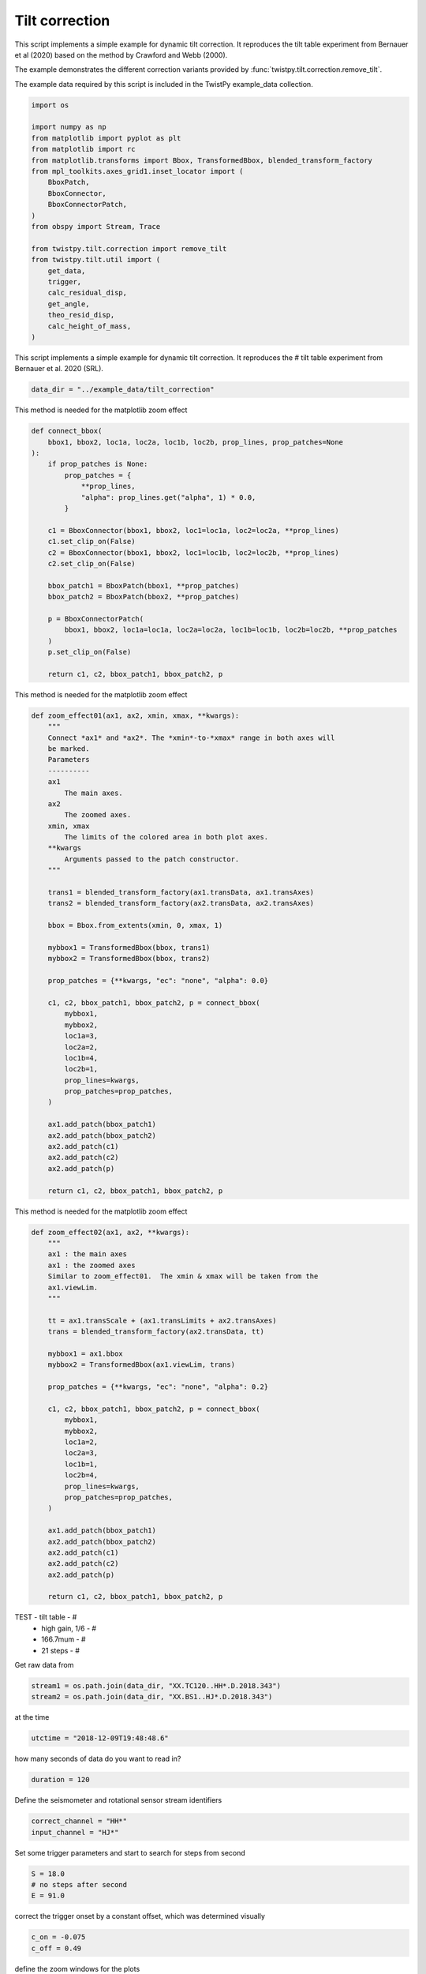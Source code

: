 
.. DO NOT EDIT.
.. THIS FILE WAS AUTOMATICALLY GENERATED BY SPHINX-GALLERY.
.. TO MAKE CHANGES, EDIT THE SOURCE PYTHON FILE:
.. "examples/tilt.py"
.. LINE NUMBERS ARE GIVEN BELOW.

.. only:: html

    .. note::
        :class: sphx-glr-download-link-note

        :ref:`Go to the end <sphx_glr_download_examples_tilt.py>`
        to download the full example code

.. rst-class:: sphx-glr-example-title

.. _sphx_glr_examples_tilt.py:

Tilt correction
===============

This script implements a simple example for dynamic tilt correction. It
reproduces the tilt table experiment from Bernauer et al (2020) based on the
method by Crawford and Webb (2000).

The example demonstrates the different correction variants provided by :func:`twistpy.tilt.correction.remove_tilt`.

The example data required by this script is included in the TwistPy example_data
collection.

.. GENERATED FROM PYTHON SOURCE LINES 13-37

.. code-block:: default


    import os

    import numpy as np
    from matplotlib import pyplot as plt
    from matplotlib import rc
    from matplotlib.transforms import Bbox, TransformedBbox, blended_transform_factory
    from mpl_toolkits.axes_grid1.inset_locator import (
        BboxPatch,
        BboxConnector,
        BboxConnectorPatch,
    )
    from obspy import Stream, Trace

    from twistpy.tilt.correction import remove_tilt
    from twistpy.tilt.util import (
        get_data,
        trigger,
        calc_residual_disp,
        get_angle,
        theo_resid_disp,
        calc_height_of_mass,
    )








.. GENERATED FROM PYTHON SOURCE LINES 38-40

This script implements a simple example for dynamic tilt correction. It
reproduces the # tilt table experiment from Bernauer et al. 2020 (SRL).

.. GENERATED FROM PYTHON SOURCE LINES 40-44

.. code-block:: default


    data_dir = "../example_data/tilt_correction"









.. GENERATED FROM PYTHON SOURCE LINES 45-46

This method is needed for the matplotlib zoom effect

.. GENERATED FROM PYTHON SOURCE LINES 46-73

.. code-block:: default



    def connect_bbox(
        bbox1, bbox2, loc1a, loc2a, loc1b, loc2b, prop_lines, prop_patches=None
    ):
        if prop_patches is None:
            prop_patches = {
                **prop_lines,
                "alpha": prop_lines.get("alpha", 1) * 0.0,
            }

        c1 = BboxConnector(bbox1, bbox2, loc1=loc1a, loc2=loc2a, **prop_lines)
        c1.set_clip_on(False)
        c2 = BboxConnector(bbox1, bbox2, loc1=loc1b, loc2=loc2b, **prop_lines)
        c2.set_clip_on(False)

        bbox_patch1 = BboxPatch(bbox1, **prop_patches)
        bbox_patch2 = BboxPatch(bbox2, **prop_patches)

        p = BboxConnectorPatch(
            bbox1, bbox2, loc1a=loc1a, loc2a=loc2a, loc1b=loc1b, loc2b=loc2b, **prop_patches
        )
        p.set_clip_on(False)

        return c1, c2, bbox_patch1, bbox_patch2, p









.. GENERATED FROM PYTHON SOURCE LINES 74-75

This method is needed for the matplotlib zoom effect

.. GENERATED FROM PYTHON SOURCE LINES 75-123

.. code-block:: default



    def zoom_effect01(ax1, ax2, xmin, xmax, **kwargs):
        """
        Connect *ax1* and *ax2*. The *xmin*-to-*xmax* range in both axes will
        be marked.
        Parameters
        ----------
        ax1
            The main axes.
        ax2
            The zoomed axes.
        xmin, xmax
            The limits of the colored area in both plot axes.
        **kwargs
            Arguments passed to the patch constructor.
        """

        trans1 = blended_transform_factory(ax1.transData, ax1.transAxes)
        trans2 = blended_transform_factory(ax2.transData, ax2.transAxes)

        bbox = Bbox.from_extents(xmin, 0, xmax, 1)

        mybbox1 = TransformedBbox(bbox, trans1)
        mybbox2 = TransformedBbox(bbox, trans2)

        prop_patches = {**kwargs, "ec": "none", "alpha": 0.0}

        c1, c2, bbox_patch1, bbox_patch2, p = connect_bbox(
            mybbox1,
            mybbox2,
            loc1a=3,
            loc2a=2,
            loc1b=4,
            loc2b=1,
            prop_lines=kwargs,
            prop_patches=prop_patches,
        )

        ax1.add_patch(bbox_patch1)
        ax2.add_patch(bbox_patch2)
        ax2.add_patch(c1)
        ax2.add_patch(c2)
        ax2.add_patch(p)

        return c1, c2, bbox_patch1, bbox_patch2, p









.. GENERATED FROM PYTHON SOURCE LINES 124-125

This method is needed for the matplotlib zoom effect

.. GENERATED FROM PYTHON SOURCE LINES 125-163

.. code-block:: default



    def zoom_effect02(ax1, ax2, **kwargs):
        """
        ax1 : the main axes
        ax1 : the zoomed axes
        Similar to zoom_effect01.  The xmin & xmax will be taken from the
        ax1.viewLim.
        """

        tt = ax1.transScale + (ax1.transLimits + ax2.transAxes)
        trans = blended_transform_factory(ax2.transData, tt)

        mybbox1 = ax1.bbox
        mybbox2 = TransformedBbox(ax1.viewLim, trans)

        prop_patches = {**kwargs, "ec": "none", "alpha": 0.2}

        c1, c2, bbox_patch1, bbox_patch2, p = connect_bbox(
            mybbox1,
            mybbox2,
            loc1a=2,
            loc2a=3,
            loc1b=1,
            loc2b=4,
            prop_lines=kwargs,
            prop_patches=prop_patches,
        )

        ax1.add_patch(bbox_patch1)
        ax2.add_patch(bbox_patch2)
        ax2.add_patch(c1)
        ax2.add_patch(c2)
        ax2.add_patch(p)

        return c1, c2, bbox_patch1, bbox_patch2, p









.. GENERATED FROM PYTHON SOURCE LINES 164-169

TEST     - tilt table -        #
         - high gain, 1/6 -    #
         - 166.7mum -          #
         - 21 steps -          #
Get raw data from

.. GENERATED FROM PYTHON SOURCE LINES 169-174

.. code-block:: default



    stream1 = os.path.join(data_dir, "XX.TC120..HH*.D.2018.343")
    stream2 = os.path.join(data_dir, "XX.BS1..HJ*.D.2018.343")








.. GENERATED FROM PYTHON SOURCE LINES 175-176

at the time

.. GENERATED FROM PYTHON SOURCE LINES 176-179

.. code-block:: default


    utctime = "2018-12-09T19:48:48.6"








.. GENERATED FROM PYTHON SOURCE LINES 180-181

how many seconds of data do you want to read in?

.. GENERATED FROM PYTHON SOURCE LINES 181-184

.. code-block:: default


    duration = 120








.. GENERATED FROM PYTHON SOURCE LINES 185-186

Define the seismometer and rotational sensor stream identifiers

.. GENERATED FROM PYTHON SOURCE LINES 186-190

.. code-block:: default


    correct_channel = "HH*"
    input_channel = "HJ*"








.. GENERATED FROM PYTHON SOURCE LINES 191-192

Set some trigger parameters and start to search for steps from second

.. GENERATED FROM PYTHON SOURCE LINES 192-197

.. code-block:: default


    S = 18.0
    # no steps after second
    E = 91.0








.. GENERATED FROM PYTHON SOURCE LINES 198-199

correct the trigger onset by a constant offset, which was determined visually

.. GENERATED FROM PYTHON SOURCE LINES 199-203

.. code-block:: default


    c_on = -0.075
    c_off = 0.49








.. GENERATED FROM PYTHON SOURCE LINES 204-205

define the zoom windows for the plots

.. GENERATED FROM PYTHON SOURCE LINES 205-211

.. code-block:: default


    zoom00 = 0.0
    zoom01 = 110.0
    zoom0 = 53.6
    zoom1 = 55.6








.. GENERATED FROM PYTHON SOURCE LINES 212-214

Geometrical parameters of the experiment
horizontal distance of center of seismometer to axis of rotation in m

.. GENERATED FROM PYTHON SOURCE LINES 214-219

.. code-block:: default


    l = 0.32  # noqa
    # vertical distance of bottom of seismometer to axis of rotation in m
    dh = 0.047








.. GENERATED FROM PYTHON SOURCE LINES 220-221

define the source stream (ss) and the receiver stream (sr) channels

.. GENERATED FROM PYTHON SOURCE LINES 221-225

.. code-block:: default


    ch_sr = "HHN"
    ch_ss = "HJE"








.. GENERATED FROM PYTHON SOURCE LINES 226-227

get the data

.. GENERATED FROM PYTHON SOURCE LINES 227-240

.. code-block:: default


    vel_orig, rr_orig = get_data(
        stream1,
        stream2,
        utctime,
        duration,
        correct_channel,
        input_channel,
        os.path.join(data_dir, "station.xml"),
        ch_sr,
        ch_ss,
    )








.. GENERATED FROM PYTHON SOURCE LINES 241-249

make four independent streams containing tilt contaminated acceleration
recordings:
(1) the original tilt contaminated stream for later comparisons
(2) the stream that will be treated with the frequency domain (CaW)
correction
(3) the stream that will be treated with the frequency domain (coh)
correction
(4) the stream that will be treated with the time domain correction

.. GENERATED FROM PYTHON SOURCE LINES 249-263

.. code-block:: default


    sr = vel_orig.copy()
    sr.filter("bandpass", freqmin=0.03, freqmax=10, corners=8, zerophase=True)

    acc_orig = sr.copy()
    acc_orig.differentiate()  # original acc recording (reciever)

    rf1 = sr.copy()
    rf2 = sr.copy()
    rt = sr.copy()
    rf1.differentiate()  # reciever for freq-domain (coh) analysis (acc recording)
    rf2.differentiate()  # reciever for freq-domain (plain) analysis (acc recording)  # noqa
    rt.differentiate()  # reciever for time-domain analysis (acc recording)





.. rst-class:: sphx-glr-script-out

 .. code-block:: none


    <obspy.core.stream.Stream object at 0x1889b7ca0>



.. GENERATED FROM PYTHON SOURCE LINES 264-267

make two independent streams containing the tilt angle recording
(1) original tilt angle recording for later comparisons
(2) tilt angle recording as the source for the corrections

.. GENERATED FROM PYTHON SOURCE LINES 267-277

.. code-block:: default


    ss = rr_orig.copy()
    ss.filter("bandpass", freqmin=0.03, freqmax=10, corners=8, zerophase=True)

    ra_orig = ss.copy()
    ra_orig.integrate()  # original rotation angle recording (source)

    ts = ss.copy()
    ts.integrate()  # source for correction (tilt angle recording)





.. rst-class:: sphx-glr-script-out

 .. code-block:: none


    <obspy.core.stream.Stream object at 0x188afdd60>



.. GENERATED FROM PYTHON SOURCE LINES 278-282

In this example, we are treating the North-axis of acceleration and the
East-axis of rotation angle. Thus, for a positive rotation, the tilt induced
accelertion shows into the same direction as the horizontal ground movement
accelertion. We account for this in the subsequent analysis by setting

.. GENERATED FROM PYTHON SOURCE LINES 282-284

.. code-block:: default

    par = True








.. GENERATED FROM PYTHON SOURCE LINES 285-289

Now, lets do the tilt corrections!

frequency domain (coh)
-----------------------------------------------------------------------------

.. GENERATED FROM PYTHON SOURCE LINES 289-350

.. code-block:: default

    fmin = None
    fmax = None
    acc_corr_freq1_data = remove_tilt(
        rf1[0].data,
        ts[0].data,
        rf1[0].stats.delta,
        fmin,
        fmax,
        parallel=par,
        smooth=100.0 / 164.0,
        method="coh",
    )

    acc_corr_freq1 = acc_orig.copy()
    acc_corr_freq1[0].data = acc_corr_freq1_data

    acc_corr_freq1.detrend("demean")

    vel_corr_freq1 = acc_corr_freq1.copy()
    vel_corr_freq1.integrate()

    # -----------------------------------------------------------------------------
    # frequency domain (plain)
    # -----------------------------------------------------------------------------

    fmin = None
    fmax = None
    acc_corr_freq2_data = remove_tilt(
        rf2[0].data,
        ts[0].data,
        rf2[0].stats.delta,
        fmin,
        fmax,
        parallel=par,
        smooth=100.0 / 164.0,
        method="freq",
    )

    acc_corr_freq2 = acc_orig.copy()
    acc_corr_freq2[0].data = acc_corr_freq2_data

    acc_corr_freq2.detrend("demean")

    vel_corr_freq2 = acc_corr_freq2.copy()
    vel_corr_freq2.integrate()

    # -----------------------------------------------------------------------------
    # time domain
    # -----------------------------------------------------------------------------

    acc_corr_time_data = remove_tilt(
        rt[0].data, ts[0].data, rt[0].stats.delta, parallel=par
    )
    acc_corr_time = acc_orig.copy()
    acc_corr_time[0].data = acc_corr_time_data

    acc_corr_time.detrend("demean")

    vel_corr_time = acc_corr_time.copy()
    vel_corr_time.integrate()





.. rst-class:: sphx-glr-script-out

 .. code-block:: none


    <obspy.core.stream.Stream object at 0x188b14c70>



.. GENERATED FROM PYTHON SOURCE LINES 351-354

Due to the very well known geometry in the tilt table experiment, we can play
some games e.g. try to locate the proof mass of the seismometer and compare
the output of our corrections with theortically expercted movements.

.. GENERATED FROM PYTHON SOURCE LINES 354-367

.. code-block:: default


    on, off = trigger(rr_orig[0], 10, 140, 6.0, 5.0, c_on, c_off, S, E, plot=False)

    # define a time axis
    sec = np.arange(len(acc_orig[0].data)) / (acc_orig[0].stats.sampling_rate)

    print(len(on))
    print(len(off))

    # calculate residual displacement

    alpha = get_angle(ts, on, off)  # angle steps recorded by BS1





.. rst-class:: sphx-glr-script-out

 .. code-block:: none

    21
    21




.. GENERATED FROM PYTHON SOURCE LINES 368-370

in theory: according to Steffen position of the mass is approximately at the
middle of the housing

.. GENERATED FROM PYTHON SOURCE LINES 370-393

.. code-block:: default

    h_m = 0.0575  # m
    h = h_m  # m

    std_m = 0.01

    r, centr = theo_resid_disp(ts[0].data, l, h, dh, rr_orig[0].data)
    trr = Stream(traces=Trace(data=r, header=ts[0].stats))
    trr.differentiate()
    trr_a = trr.copy()
    trr_a.differentiate()
    time_ttheo, disp_ttheo, mean_disp_ttheo, sigma_ttheo = calc_residual_disp(
        trr, on, off, np.zeros(len(r)), theo=True
    )
    h_ttheo, std_ttheo = calc_height_of_mass(mean_disp_ttheo, l, dh, alpha)

    tcentr = Stream(traces=Trace(data=centr, header=ts[0].stats))
    tcentr.detrend("demean")
    tcentr.detrend("linear")
    tcentr.integrate()
    tcentr.detrend("demean")
    tcentr.detrend("linear")
    tcentr.integrate()





.. rst-class:: sphx-glr-script-out

 .. code-block:: none


    <obspy.core.stream.Stream object at 0x188f5dd00>



.. GENERATED FROM PYTHON SOURCE LINES 394-395

correct for residual displacement in time domain

.. GENERATED FROM PYTHON SOURCE LINES 395-419

.. code-block:: default

    acc_corr_time2 = acc_corr_time.copy()
    acc_corr_time2[0].data = acc_corr_time2[0].data - trr_a[0].data

    vel_corr_time2 = acc_corr_time2.copy()
    vel_corr_time2.integrate()

    tr1_vel = vel_corr_freq1.copy()
    tr2_vel = vel_corr_freq2.copy()
    tt_vel = vel_corr_time.copy()
    tt2_vel = vel_corr_time2.copy()

    tr1_new = vel_corr_freq1.copy()
    tr2_new = vel_corr_freq2.copy()
    tt_new = vel_corr_time.copy()
    tt2_new = vel_corr_time2.copy()

    time_tr1, disp_tr1, mean_disp_tr1, sigma_tr1 = calc_residual_disp(tr1_new, on, off, r)

    time_tr2, disp_tr2, mean_disp_tr2, sigma_tr2 = calc_residual_disp(tr2_new, on, off, r)

    time_tt, disp_tt, mean_disp_tt, sigma_tt = calc_residual_disp(tt_new, on, off, r)

    time_tt2, disp_tt2, mean_disp_tt2, sigma_tt2 = calc_residual_disp(tt2_new, on, off, r)








.. GENERATED FROM PYTHON SOURCE LINES 420-421

calculate the position of the seismometer mass

.. GENERATED FROM PYTHON SOURCE LINES 421-469

.. code-block:: default


    h_tr1, std_tr1 = calc_height_of_mass(mean_disp_tr1, l, dh, alpha)
    h_tr2, std_tr2 = calc_height_of_mass(mean_disp_tr2, l, dh, alpha)
    h_tt, std_tt = calc_height_of_mass(mean_disp_tt, l, dh, alpha)

    disp_corr_freq1 = vel_corr_freq1.copy()
    disp_corr_freq1.integrate()

    disp_corr_freq2 = vel_corr_freq2.copy()
    disp_corr_freq2.integrate()

    disp_corr_time = vel_corr_time.copy()
    disp_corr_time.integrate()

    disp_corr_time2 = vel_corr_time2.copy()
    disp_corr_time2.integrate()

    # -----------------------------------------------------------------------------
    # OUTPUT
    # -----------------------------------------------------------------------------
    scale = 1.0e3
    scaled = 1.0e6

    print("-----------------------------------------------")
    print("mean residual displacement:")
    print(
        "frequency domain (coh): %.3f +/- %.3f mm"
        % (mean_disp_tr1 * scale, sigma_tr1 * scale)
    )
    print(
        "frequency domain (CaW): %.3f +/- %.3f mm"
        % (mean_disp_tr2 * scale, sigma_tr2 * scale)
    )
    print(
        "time domain           : %.3f +/- %.3f mm"
        % (mean_disp_tt * scale, sigma_tt * scale)
    )
    print("")
    print("-----------------------------------------------")
    print("height of seismometer mass:")
    print("frequency domain (coh): %.3f +/- %.3f mm" % (h_tr1 * scale, std_tr1 * scale))
    print("frequency domain (CaW): %.3f +/- %.3f mm" % (h_tr2 * scale, std_tr2 * scale))
    print("time domain           : %.3f +/- %.3f mm" % (h_tt * scale, std_tt * scale))
    print("theoretical           : %.3f +/- %.3f mm" % (h_ttheo * scale, std_ttheo * scale))
    print("measured              : %.3f +/- %.3f mm" % (h_m * scale, std_m * scale))
    print("-----------------------------------------------")
    print("")





.. rst-class:: sphx-glr-script-out

 .. code-block:: none

    -----------------------------------------------
    mean residual displacement:
    frequency domain (coh): 0.042 +/- 0.005 mm
    frequency domain (CaW): 0.016 +/- 0.002 mm
    time domain           : 0.042 +/- 0.005 mm

    -----------------------------------------------
    height of seismometer mass:
    frequency domain (coh): 57.400 +/- 0.235 mm
    frequency domain (CaW): -6.458 +/- 0.091 mm
    time domain           : 57.400 +/- 0.235 mm
    theoretical           : 57.161 +/- 0.234 mm
    measured              : 57.500 +/- 10.000 mm
    -----------------------------------------------





.. GENERATED FROM PYTHON SOURCE LINES 470-473

Plots
-----------------------------------------------------------------------------
Uncomment the following lines in case you want to use latex for type setting

.. GENERATED FROM PYTHON SOURCE LINES 473-543

.. code-block:: default


    # params = {
    #     'text.usetex': True,
    #     'text.latex.preamble': [
    #         r'\usepackage{cmbright}', r'\usepackage{amsmath}']}
    # plt.rcParams.update(params)
    plt.rcParams["figure.figsize"] = 7.1, 9.6
    sizeOfFont = 12
    fontProperties = {"weight": "normal", "size": sizeOfFont}
    rc("font", **fontProperties)

    # -----------------------------------------------------------------------------
    # colors and linestyles
    # define colors
    al_trig = 0.1

    c_trig_on = (0, 0, 0)
    c_trig_off = (0, 0, 0)

    c_angle = (1, 0, 0)
    c_vel = (0, 0, 0)

    c_time = (0, 0, 1)
    c_time2 = (0, 0.8, 1)
    c_coh = (1, 0.54, 0)
    c_freq = (0, 0.8, 0)

    c_tdisp = (0, 0, 0)

    # define linestyles
    ls_trig_on = "-"
    ls_trig_off = "-"

    ls_angle = "-"
    ls_vel = "-"

    ls_time = "-"
    ls_time2 = "--"
    ls_coh = "--"
    ls_freq = ":"

    ls_tdisp = ":"

    # define linewidth
    lw_trig_on = 2.0
    lw_trig_off = 2.0

    lw_angle = 2.0
    lw_vel = 2.0

    lw_time = 1.5
    lw_time2 = 1.5
    lw_coh = 2.5
    lw_freq = 2.5

    lw_tdisp = 2.0

    # define labels
    l_trig = "step table movement"

    l_angle = "tilt angle"
    l_vel = "NOT corrected"

    l_time = "corr. time domain"
    l_time2 = "corr. time domain with disp"
    l_coh = "corr. frequency domain (adapted)"
    l_freq = "corr. frequency domain (CaW2000)"

    l_tdisp = "theo. displacement"
    # END colors and linestyles







.. GENERATED FROM PYTHON SOURCE LINES 544-736

.. code-block:: default



    gridspec = dict(hspace=0.0, height_ratios=[1, 1, 0.2, 1, 1])
    fig, axs = plt.subplots(nrows=5, ncols=1, gridspec_kw=gridspec)
    axs[2].set_visible(False)

    ax0 = axs[0]
    ax2 = axs[1]
    ax3 = axs[3]
    ax31 = ax3.twinx()
    ax4 = axs[4]

    (line_angle,) = ax0.plot(
        sec,
        ts[0].data * scale,
        color=c_angle,
        linestyle=ls_angle,
        linewidth=lw_angle,
        label=l_angle,
    )

    for i in range(len(on)):
        p_trig = ax0.axvspan(on[i], off[i], alpha=al_trig, color=c_trig_on)

    (line_vel,) = ax2.plot(
        sec,
        vel_orig[0].data * scale,
        color=c_vel,
        linestyle=ls_vel,
        linewidth=lw_vel,
        label=l_vel,
    )

    (line_time,) = ax2.plot(
        sec,
        tt_vel[0].data * scale,
        color=c_time,
        linestyle=ls_time,
        linewidth=lw_time,
        label=l_time,
    )

    for i in range(len(on)):
        ax2.axvspan(on[i], off[i], alpha=al_trig, color=c_trig_on)

    (line_angle,) = ax31.plot(
        sec,
        ts[0].data * scale,
        color=c_angle,
        linestyle=ls_angle,
        linewidth=lw_angle,
        label=l_angle,
    )

    for i in range(len(on)):
        p_trig = ax31.axvspan(on[i], off[i], alpha=al_trig, color=c_trig_on)

    (line_time,) = ax3.plot(
        sec,
        tt_vel[0].data * scale,
        color=c_time,
        linestyle=ls_time,
        linewidth=lw_time,
        label=l_time,
    )

    (line_coh,) = ax3.plot(
        sec,
        tr1_vel[0].data * scale,
        color=c_coh,
        linestyle=ls_coh,
        linewidth=lw_coh,
        label=l_coh,
    )

    (line_freq,) = ax3.plot(
        sec,
        tr2_vel[0].data * scale,
        color=c_freq,
        linestyle=ls_freq,
        linewidth=lw_freq,
        label=l_freq,
    )

    (line_time2,) = ax3.plot(
        sec,
        vel_corr_time2[0].data * scale,
        color=c_time2,
        linestyle=ls_time2,
        linewidth=lw_time2,
        label=l_time2,
    )

    for i in range(len(on)):
        ax4.axvspan(on[i], off[i], alpha=al_trig, color=c_trig_on)

        (line_time_d,) = ax4.plot(
            time_tt[i],
            disp_tt[i] * scaled,
            color=c_time,
            linestyle=ls_time,
            linewidth=lw_time,
            label=l_time,
        )

        (line_coh_d,) = ax4.plot(
            time_tr1[i],
            disp_tr1[i] * scaled,
            color=c_coh,
            linestyle=ls_coh,
            linewidth=lw_coh,
            label=l_coh,
        )

        (line_freq_d,) = ax4.plot(
            time_tr2[i],
            disp_tr2[i] * scaled,
            color=c_freq,
            linestyle=ls_freq,
            linewidth=lw_freq,
            label=l_freq,
        )

        (line_time_d2,) = ax4.plot(
            time_tt2[i],
            disp_tt2[i] * scaled,
            color=c_time2,
            linestyle=ls_time2,
            linewidth=lw_time2,
            label=l_time2,
        )

    (line_theo_d,) = ax4.plot(
        sec, r * scaled, color=c_tdisp, linestyle=ls_tdisp, label=l_tdisp
    )

    ax0.set_ylabel("rotation angle [mrad]", color=c_angle)

    ax2.set_ylabel("velocity [mm/s]")

    ax3.set_ylabel("velocity [mm/s]")
    ax31.set_ylabel("rotation angle [mrad]", color=c_angle)

    ax4.set_ylabel("displacement [mum]")
    ax4.set_xlabel("time [s]")

    ax0.tick_params("y", colors=c_angle)
    ax31.tick_params("y", colors=c_angle)

    ax0.tick_params(direction="in")
    ax2.tick_params(direction="in")
    ax3.tick_params(direction="in")
    ax31.tick_params(direction="in")
    ax4.tick_params(direction="in")

    ax0.set_xticklabels([])
    ax31.set_xticklabels([])
    ax3.set_xticklabels([])

    ax0.text(-16, 0.26, "(a)")
    ax3.text(53.32, 0.13, "(b)")

    # legend
    ba = (-0.098, 3.2)
    lines = (
        p_trig,
        line_angle,
        line_vel,
        line_theo_d,
        line_coh,
        line_freq,
        line_time,
        line_time2,
    )
    labels = (l_trig, l_angle, l_vel, l_tdisp, l_coh, l_freq, l_time, l_time2)
    plt.legend(
        lines, labels, loc=ba, bbox_transform=None, borderaxespad=0.0, frameon=False, ncol=2
    )

    ax0.set_xlim(zoom00, zoom01)
    ax2.set_xlim(zoom00, zoom01)
    ax3.set_xlim(zoom0, zoom1)
    ax31.set_xlim(zoom0, zoom1)
    ax4.set_xlim(zoom0, zoom1)

    plt.subplots_adjust(top=0.868, bottom=0.053, left=0.118, right=0.88)

    zoom_effect01(ax2, ax3, 54.16, 55.00)

    plt.gcf().savefig("tilt_correction_step_table.png")

    plt.show()



.. image-sg:: /examples/images/sphx_glr_tilt_001.png
   :alt: tilt
   :srcset: /examples/images/sphx_glr_tilt_001.png
   :class: sphx-glr-single-img






.. rst-class:: sphx-glr-timing

   **Total running time of the script:** ( 0 minutes  1.744 seconds)


.. _sphx_glr_download_examples_tilt.py:

.. only:: html

  .. container:: sphx-glr-footer sphx-glr-footer-example




    .. container:: sphx-glr-download sphx-glr-download-python

      :download:`Download Python source code: tilt.py <tilt.py>`

    .. container:: sphx-glr-download sphx-glr-download-jupyter

      :download:`Download Jupyter notebook: tilt.ipynb <tilt.ipynb>`


.. only:: html

 .. rst-class:: sphx-glr-signature

    `Gallery generated by Sphinx-Gallery <https://sphinx-gallery.github.io>`_
